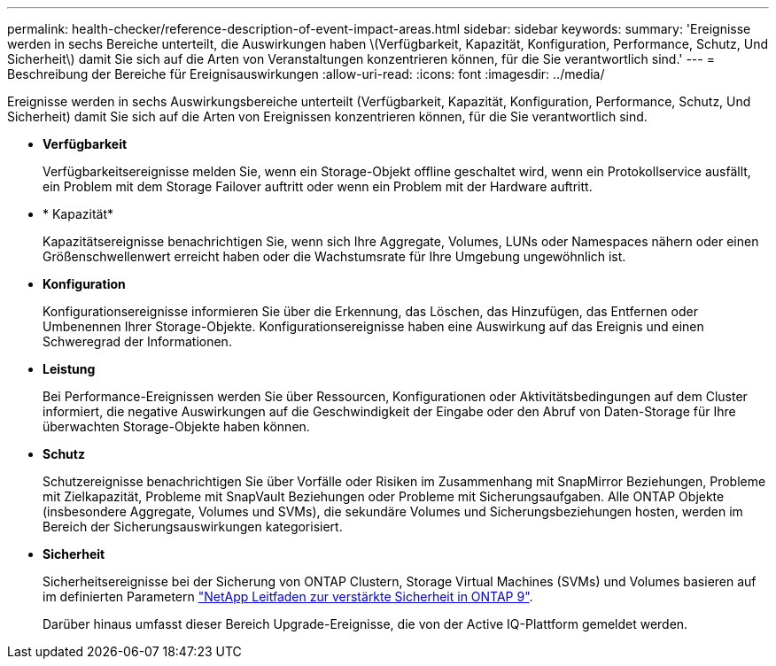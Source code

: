 ---
permalink: health-checker/reference-description-of-event-impact-areas.html 
sidebar: sidebar 
keywords:  
summary: 'Ereignisse werden in sechs Bereiche unterteilt, die Auswirkungen haben \(Verfügbarkeit, Kapazität, Konfiguration, Performance, Schutz, Und Sicherheit\) damit Sie sich auf die Arten von Veranstaltungen konzentrieren können, für die Sie verantwortlich sind.' 
---
= Beschreibung der Bereiche für Ereignisauswirkungen
:allow-uri-read: 
:icons: font
:imagesdir: ../media/


[role="lead"]
Ereignisse werden in sechs Auswirkungsbereiche unterteilt (Verfügbarkeit, Kapazität, Konfiguration, Performance, Schutz, Und Sicherheit) damit Sie sich auf die Arten von Ereignissen konzentrieren können, für die Sie verantwortlich sind.

* *Verfügbarkeit*
+
Verfügbarkeitsereignisse melden Sie, wenn ein Storage-Objekt offline geschaltet wird, wenn ein Protokollservice ausfällt, ein Problem mit dem Storage Failover auftritt oder wenn ein Problem mit der Hardware auftritt.

* * Kapazität*
+
Kapazitätsereignisse benachrichtigen Sie, wenn sich Ihre Aggregate, Volumes, LUNs oder Namespaces nähern oder einen Größenschwellenwert erreicht haben oder die Wachstumsrate für Ihre Umgebung ungewöhnlich ist.

* *Konfiguration*
+
Konfigurationsereignisse informieren Sie über die Erkennung, das Löschen, das Hinzufügen, das Entfernen oder Umbenennen Ihrer Storage-Objekte. Konfigurationsereignisse haben eine Auswirkung auf das Ereignis und einen Schweregrad der Informationen.

* *Leistung*
+
Bei Performance-Ereignissen werden Sie über Ressourcen, Konfigurationen oder Aktivitätsbedingungen auf dem Cluster informiert, die negative Auswirkungen auf die Geschwindigkeit der Eingabe oder den Abruf von Daten-Storage für Ihre überwachten Storage-Objekte haben können.

* *Schutz*
+
Schutzereignisse benachrichtigen Sie über Vorfälle oder Risiken im Zusammenhang mit SnapMirror Beziehungen, Probleme mit Zielkapazität, Probleme mit SnapVault Beziehungen oder Probleme mit Sicherungsaufgaben. Alle ONTAP Objekte (insbesondere Aggregate, Volumes und SVMs), die sekundäre Volumes und Sicherungsbeziehungen hosten, werden im Bereich der Sicherungsauswirkungen kategorisiert.

* *Sicherheit*
+
Sicherheitsereignisse bei der Sicherung von ONTAP Clustern, Storage Virtual Machines (SVMs) und Volumes basieren auf im definierten Parametern http://www.netapp.com/us/media/tr-4569.pdf["NetApp Leitfaden zur verstärkte Sicherheit in ONTAP 9"].

+
Darüber hinaus umfasst dieser Bereich Upgrade-Ereignisse, die von der Active IQ-Plattform gemeldet werden.


